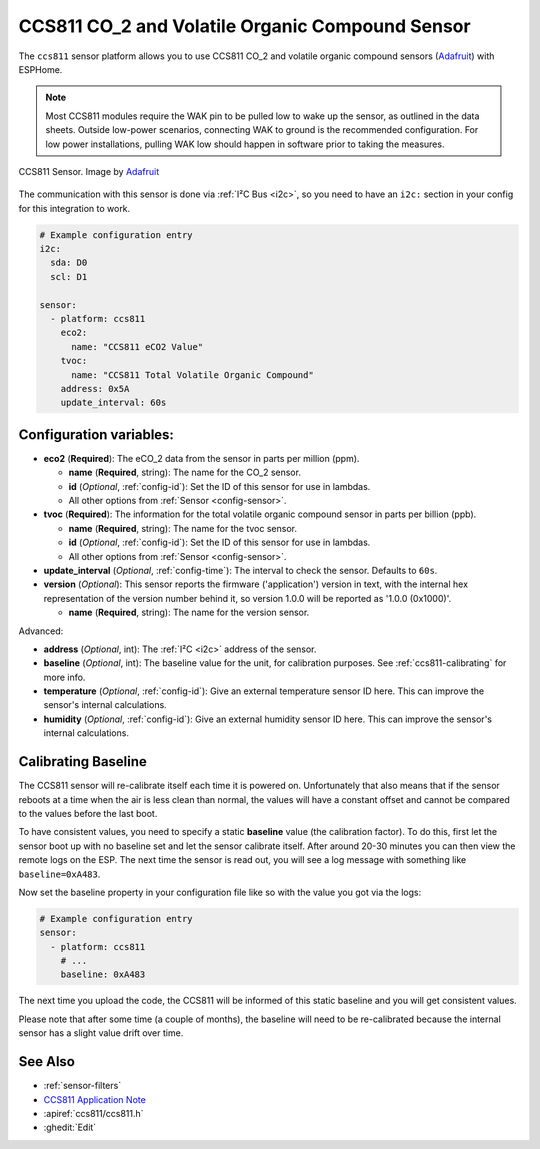 CCS811 CO_2 and Volatile Organic Compound Sensor
================================================

.. seo::
    :description: Instructions for setting up CCS811 sensors.
    :image: ccs811.jpg

The ``ccs811`` sensor platform allows you to use CCS811 CO_2 and volatile organic compound sensors
(`Adafruit`_) with ESPHome.

.. note::

    Most CCS811 modules require the WAK pin to be pulled low to wake up the sensor, as outlined in the data sheets.  
    Outside low-power scenarios, connecting WAK to ground is the recommended configuration. For low power installations, 
    pulling WAK low should happen in software prior to taking the measures.
    
.. figure:: images/ccs811-full.jpg
    :align: center
    :width: 50.0%

    CCS811 Sensor. Image by `Adafruit`_

.. _Adafruit: https://www.adafruit.com/product/3566

The communication with this sensor is done via :ref:`I²C Bus <i2c>`, so you need to have
an ``i2c:`` section in your config for this integration to work.

.. code-block:: yaml

    # Example configuration entry
    i2c:
      sda: D0
      scl: D1

    sensor:
      - platform: ccs811
        eco2:
          name: "CCS811 eCO2 Value"
        tvoc:
          name: "CCS811 Total Volatile Organic Compound"
        address: 0x5A
        update_interval: 60s

Configuration variables:
------------------------

- **eco2** (**Required**): The eCO_2 data from the sensor in parts per million (ppm).

  - **name** (**Required**, string): The name for the CO_2 sensor.
  - **id** (*Optional*, :ref:`config-id`): Set the ID of this sensor for use in lambdas.
  - All other options from :ref:`Sensor <config-sensor>`.

- **tvoc** (**Required**): The information for the total volatile organic compound sensor in
  parts per billion (ppb).

  - **name** (**Required**, string): The name for the tvoc sensor.
  - **id** (*Optional*, :ref:`config-id`): Set the ID of this sensor for use in lambdas.
  - All other options from :ref:`Sensor <config-sensor>`.

- **update_interval** (*Optional*, :ref:`config-time`): The interval to check the
  sensor. Defaults to ``60s``.

- **version** (*Optional*): This sensor reports the firmware ('application') version in text, with the internal hex representation of the version number behind it, so version 1.0.0 will be reported as '1.0.0 (0x1000)'.

  - **name** (**Required**, string): The name for the version sensor.

Advanced:

- **address** (*Optional*, int): The :ref:`I²C <i2c>` address of the sensor.

- **baseline** (*Optional*, int): The baseline value for the unit, for calibration
  purposes. See :ref:`ccs811-calibrating` for more info.

- **temperature** (*Optional*, :ref:`config-id`): Give an external temperature sensor ID
  here. This can improve the sensor's internal calculations.
- **humidity** (*Optional*, :ref:`config-id`): Give an external humidity sensor ID
  here. This can improve the sensor's internal calculations.

.. _ccs811-calibrating:

Calibrating Baseline
--------------------

The CCS811 sensor will re-calibrate itself each time it is powered on. Unfortunately
that also means that if the sensor reboots at a time when the air is less clean than normal,
the values will have a constant offset and cannot be compared to the values before the last
boot.

To have consistent values, you need to specify a static **baseline** value (the calibration factor).
To do this, first let the sensor boot up with no baseline set and let the sensor calibrate
itself. After around 20-30 minutes you can then view the remote logs on the ESP. The next
time the sensor is read out, you will see a log message with something like ``baseline=0xA483``.

Now set the baseline property in your configuration file like so with the value you got
via the logs:

.. code-block:: yaml

    # Example configuration entry
    sensor:
      - platform: ccs811
        # ...
        baseline: 0xA483

The next time you upload the code, the CCS811 will be informed of this static baseline
and you will get consistent values.

Please note that after some time (a couple of months), the baseline will need to be
re-calibrated because the internal sensor has a slight value drift over time.

See Also
--------

- :ref:`sensor-filters`
- `CCS811 Application Note <https://cdn.sparkfun.com/datasheets/BreakoutBoards/CCS811_Programming_Guide.pdf>`__
- :apiref:`ccs811/ccs811.h`
- :ghedit:`Edit`
